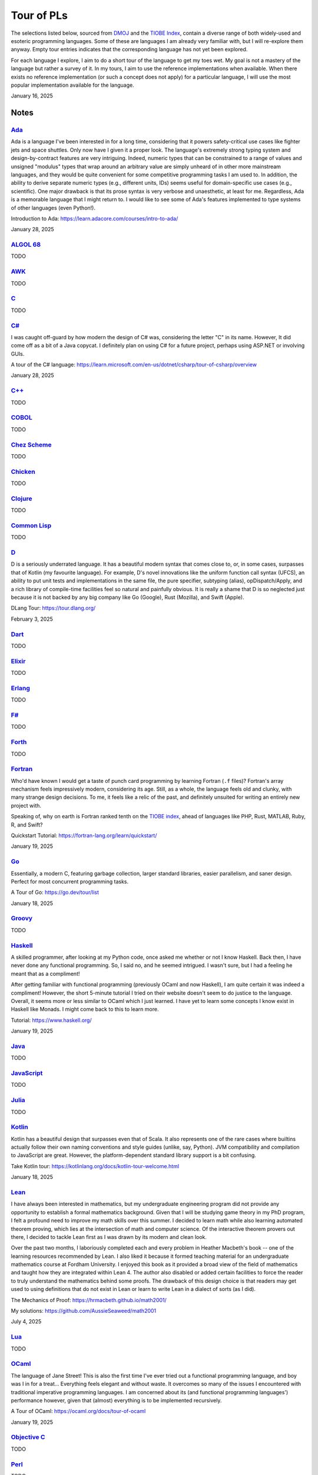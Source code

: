 Tour of PLs
===========

The selections listed below, sourced from `DMOJ <https://dmoj.ca/runtimes/>`_ and the `TIOBE Index <https://www.tiobe.com/tiobe-index/>`_, contain a diverse range of both widely-used and esoteric programming languages. Some of these are languages I am already very familiar with, but I will re-explore them anyway. Empty tour entries indicates that the corresponding language has not yet been explored.

For each language I explore, I aim to do a short tour of the language to get my toes wet. My goal is not a mastery of the language but rather a survey of it. In my tours, I aim to use the reference implementations when available. When there exists no reference implementation (or such a concept does not apply) for a particular language, I will use the most popular implementation available for the language.

January 16, 2025

Notes
-----

`Ada <https://www.adaic.org/>`_
^^^^^^^^^^^^^^^^^^^^^^^^^^^^^^^

Ada is a language I've been interested in for a long time, considering that it powers safety-critical use cases like fighter jets and space shuttles. Only now have I given it a proper look. The language's extremely strong typing system and design-by-contract features are very intriguing. Indeed, numeric types that can be constrained to a range of values and unsigned "modulus" types that wrap around an arbitrary value are simply unheard of in other more mainstream languages, and they would be quite convenient for some competitive programming tasks I am used to. In addition, the ability to derive separate numeric types (e.g., different units, IDs) seems useful for domain-specific use cases (e.g., scientific). One major drawback is that its prose syntax is very verbose and unaesthetic, at least for me. Regardless, Ada is a memorable language that I might return to. I would like to see some of Ada's features implemented to type systems of other languages (even Python!).

Introduction to Ada: https://learn.adacore.com/courses/intro-to-ada/

January 28, 2025

`ALGOL 68 <https://en.wikipedia.org/wiki/ALGOL_68>`_
^^^^^^^^^^^^^^^^^^^^^^^^^^^^^^^^^^^^^^^^^^^^^^^^^^^^

TODO

`AWK <https://en.wikipedia.org/wiki/AWK>`_
^^^^^^^^^^^^^^^^^^^^^^^^^^^^^^^^^^^^^^^^^^

TODO

`C <https://www.iso.org/standard/82075.html>`_
^^^^^^^^^^^^^^^^^^^^^^^^^^^^^^^^^^^^^^^^^^^^^^

TODO

`C# <https://learn.microsoft.com/en-us/dotnet/csharp/>`_
^^^^^^^^^^^^^^^^^^^^^^^^^^^^^^^^^^^^^^^^^^^^^^^^^^^^^^^^

I was caught off-guard by how modern the design of C# was, considering the letter "C" in its name. However, It did come off as a bit of a Java copycat. I definitely plan on using C# for a future project, perhaps using ASP.NET or involving GUIs.

A tour of the C# language: https://learn.microsoft.com/en-us/dotnet/csharp/tour-of-csharp/overview

January 28, 2025

`C++ <https://isocpp.org/>`_
^^^^^^^^^^^^^^^^^^^^^^^^^^^^

TODO

`COBOL <https://en.wikipedia.org/wiki/COBOL>`_
^^^^^^^^^^^^^^^^^^^^^^^^^^^^^^^^^^^^^^^^^^^^^^

TODO

`Chez Scheme <https://www.scheme.com/>`_
^^^^^^^^^^^^^^^^^^^^^^^^^^^^^^^^^^^^^^^^

TODO

`Chicken <https://www.call-cc.org/>`_
^^^^^^^^^^^^^^^^^^^^^^^^^^^^^^^^^^^^^

TODO

`Clojure <https://clojure.org/>`_
^^^^^^^^^^^^^^^^^^^^^^^^^^^^^^^^^

TODO

`Common Lisp <https://www.sbcl.org/>`_
^^^^^^^^^^^^^^^^^^^^^^^^^^^^^^^^^^^^^^

TODO

`D <https://dlang.org/>`_
^^^^^^^^^^^^^^^^^^^^^^^^^

D is a seriously underrated language. It has a beautiful modern syntax that comes close to, or, in some cases, surpasses that of Kotlin (my favourite language). For example, D's novel innovations like the uniform function call syntax (UFCS), an ability to put unit tests and implementations in the same file, the pure specifier, subtyping (alias), opDispatch/Apply, and a rich library of compile-time facilities feel so natural and painfully obvious. It is really a shame that D is so neglected just because it is not backed by any big company like Go (Google), Rust (Mozilla), and Swift (Apple).

DLang Tour: https://tour.dlang.org/

February 3, 2025

`Dart <https://dart.dev/>`_
^^^^^^^^^^^^^^^^^^^^^^^^^^^

TODO

`Elixir <https://elixir-lang.org/>`_
^^^^^^^^^^^^^^^^^^^^^^^^^^^^^^^^^^^^

TODO

`Erlang <https://www.erlang.org/>`_
^^^^^^^^^^^^^^^^^^^^^^^^^^^^^^^^^^^

TODO

`F# <https://learn.microsoft.com/en-us/dotnet/fsharp/>`_
^^^^^^^^^^^^^^^^^^^^^^^^^^^^^^^^^^^^^^^^^^^^^^^^^^^^^^^^

TODO

`Forth <https://forth-standard.org/>`_
^^^^^^^^^^^^^^^^^^^^^^^^^^^^^^^^^^^^^^

TODO

`Fortran <https://fortran-lang.org/>`_
^^^^^^^^^^^^^^^^^^^^^^^^^^^^^^^^^^^^^^

Who'd have known I would get a taste of punch card programming by learning Fortran (``.f`` files)? Fortran's array mechanism feels impressively modern, considering its age. Still, as a whole, the language feels old and clunky, with many strange design decisions. To me, it feels like a relic of the past, and definitely unsuited for writing an entirely new project with.

Speaking of, why on earth is Fortran ranked tenth on the `TIOBE index <https://www.tiobe.com/tiobe-index/>`_, ahead of languages like PHP, Rust, MATLAB, Ruby, R, and Swift?

Quickstart Tutorial: https://fortran-lang.org/learn/quickstart/

January 19, 2025

`Go <https://go.dev/>`_
^^^^^^^^^^^^^^^^^^^^^^^

Essentially, a modern C, featuring garbage collection, larger standard libraries, easier parallelism, and saner design. Perfect for most concurrent programming tasks.

A Tour of Go: https://go.dev/tour/list

January 18, 2025

`Groovy <https://groovy-lang.org/>`_
^^^^^^^^^^^^^^^^^^^^^^^^^^^^^^^^^^^^

TODO

`Haskell <https://www.haskell.org/>`_
^^^^^^^^^^^^^^^^^^^^^^^^^^^^^^^^^^^^^

A skilled programmer, after looking at my Python code, once asked me whether or not I know Haskell. Back then, I have never done any functional programming. So, I said no, and he seemed intrigued. I wasn't sure, but I had a feeling he meant that as a compliment!

After getting familiar with functional programming (previously OCaml and now Haskell), I am quite certain it was indeed a compliment! However, the short 5-minute tutorial I tried on their website doesn't seem to do justice to the language. Overall, it seems more or less similar to OCaml which I just learned. I have yet to learn some concepts I know exist in Haskell like Monads. I might come back to this to learn more.

Tutorial: https://www.haskell.org/

January 19, 2025

`Java <https://www.java.com/en/>`_
^^^^^^^^^^^^^^^^^^^^^^^^^^^^^^^^^^

TODO

`JavaScript <https://ecma-international.org/publications-and-standards/standards/ecma-262/>`_
^^^^^^^^^^^^^^^^^^^^^^^^^^^^^^^^^^^^^^^^^^^^^^^^^^^^^^^^^^^^^^^^^^^^^^^^^^^^^^^^^^^^^^^^^^^^^

TODO

`Julia <https://julialang.org/>`_
^^^^^^^^^^^^^^^^^^^^^^^^^^^^^^^^^

TODO

`Kotlin <https://kotlinlang.org/>`_
^^^^^^^^^^^^^^^^^^^^^^^^^^^^^^^^^^^

Kotlin has a beautiful design that surpasses even that of Scala. It also represents one of the rare cases where builtins actually follow their own naming conventions and style guides (unlike, say, Python). JVM compatibility and compilation to JavaScript are great. However, the platform-dependent standard library support is a bit confusing.

Take Kotlin tour: https://kotlinlang.org/docs/kotlin-tour-welcome.html

January 18, 2025

`Lean <https://lean-lang.org/>`_
^^^^^^^^^^^^^^^^^^^^^^^^^^^^^^^^

I have always been interested in mathematics, but my undergraduate engineering program did not provide any opportunity to establish a formal mathematics background. Given that I will be studying game theory in my PhD program, I felt a profound need to improve my math skills over this summer. I decided to learn math while also learning automated theorem proving, which lies at the intersection of math and computer science. Of the interactive theorem provers out there, I decided to tackle Lean first as I was drawn by its modern and clean look.

Over the past two months, I laboriously completed each and every problem in Heather Macbeth's book -- one of the learning resources recommended by Lean. I also liked it because it formed teaching material for an undergraduate mathematics course at Fordham University. I enjoyed this book as it provided a broad view of the field of mathematics and taught how they are integrated within Lean 4. The author also disabled or added certain facilities to force the reader to truly understand the mathematics behind some proofs. The drawback of this design choice is that readers may get used to using definitions that do not exist in Lean or learn to write Lean in a dialect of sorts (as I did).

The Mechanics of Proof: https://hrmacbeth.github.io/math2001/

My solutions: https://github.com/AussieSeaweed/math2001

July 4, 2025

`Lua <https://www.lua.org/>`_
^^^^^^^^^^^^^^^^^^^^^^^^^^^^^

TODO

`OCaml <https://ocaml.org/>`_
^^^^^^^^^^^^^^^^^^^^^^^^^^^^^

The language of Jane Street! This is also the first time I've ever tried out a functional programming language, and boy was I in for a treat... Everything feels elegant and without waste. It overcomes so many of the issues I encountered with traditional imperative programming languages. I am concerned about its (and functional programming languages') performance however, given that (almost) everything is to be implemented recursively.

A Tour of OCaml: https://ocaml.org/docs/tour-of-ocaml

January 19, 2025

`Objective C <https://developer.apple.com/library/archive/documentation/Cocoa/Conceptual/ProgrammingWithObjectiveC/Introduction/Introduction.html>`_
^^^^^^^^^^^^^^^^^^^^^^^^^^^^^^^^^^^^^^^^^^^^^^^^^^^^^^^^^^^^^^^^^^^^^^^^^^^^^^^^^^^^^^^^^^^^^^^^^^^^^^^^^^^^^^^^^^^^^^^^^^^^^^^^^^^^^^^^^^^^^^^^^^^^

TODO

`Perl <https://www.perl.org/>`_
^^^^^^^^^^^^^^^^^^^^^^^^^^^^^^^

TODO

`PHP <https://www.php.net/>`_
^^^^^^^^^^^^^^^^^^^^^^^^^^^^^

TODO

`Pascal <https://www.freepascal.org/>`_
^^^^^^^^^^^^^^^^^^^^^^^^^^^^^^^^^^^^^^^

TODO

`Pike <https://pike.lysator.liu.se/>`_
^^^^^^^^^^^^^^^^^^^^^^^^^^^^^^^^^^^^^^

TODO

`Prolog <https://www.iso.org/standard/21413.html>`_
^^^^^^^^^^^^^^^^^^^^^^^^^^^^^^^^^^^^^^^^^^^^^^^^^^^

Learn Prolog Now!: https://lpn.swi-prolog.org/lpnpage.php?pageid=online

`Python <https://www.python.org/>`_
^^^^^^^^^^^^^^^^^^^^^^^^^^^^^^^^^^^

TODO

`R <https://www.r-project.org/>`_
^^^^^^^^^^^^^^^^^^^^^^^^^^^^^^^^^

TODO

`Raku <https://raku.org/>`_
^^^^^^^^^^^^^^^^^^^^^^^^^^^

TODO

`Racket <https://racket-lang.org/>`_
^^^^^^^^^^^^^^^^^^^^^^^^^^^^^^^^^^^^

TODO

`Ruby <https://www.ruby-lang.org/en/>`_
^^^^^^^^^^^^^^^^^^^^^^^^^^^^^^^^^^^^^^^

I heard that a skilled web developer can set up a website with Ruby on Rails in just five minutes. There is no question that Ruby is widely used for web applications (e.g., Rails and Jekyll). But, is Ruby used for anything other than the web? I genuinely don't know.

As a programming language, however, I do admire Matz's steadfast defense of dynamic typing, especially when strict programming practices have become such a norm. With that said, I would choose to use Python over Ruby for most tasks.

Ruby in Twenty Minutes: https://www.ruby-lang.org/en/documentation/quickstart/

January 19, 2025

`Rust <https://www.rust-lang.org/>`_
^^^^^^^^^^^^^^^^^^^^^^^^^^^^^^^^^^^^

TODO

`Scala <https://www.scala-lang.org/>`_
^^^^^^^^^^^^^^^^^^^^^^^^^^^^^^^^^^^^^^

TODO

`Swift <https://developer.apple.com/swift/>`_
^^^^^^^^^^^^^^^^^^^^^^^^^^^^^^^^^^^^^^^^^^^^^

TODO

`Tcl <https://www.tcl-lang.org/>`_
^^^^^^^^^^^^^^^^^^^^^^^^^^^^^^^^^^

TODO

`Visual Basic <https://learn.microsoft.com/en-us/dotnet/visual-basic/>`_
^^^^^^^^^^^^^^^^^^^^^^^^^^^^^^^^^^^^^^^^^^^^^^^^^^^^^^^^^^^^^^^^^^^^^^^^

TODO

`Zig <https://ziglang.org/>`_
^^^^^^^^^^^^^^^^^^^^^^^^^^^^^

I was quite surprised to find that Vim has an excellent built-in plugin for Zig. Their brief but extremely technical overview sure convinced me of its overwhelming advantages over C (built-in error handling, null safety, reflection, tracing, etc.) and its unbelievable interoperability with C. What is particularly ambitious is that Zig seeks to be an alternative to even C compilers and make systems, allowing an easy and gradual transition from C to Zig for legacy projects. I have to confess that I was unable to fully understand every single part of the overview. This is definitely a language I will keep an eye on.

Overview: https://ziglang.org/learn/overview/

January 20, 2025
